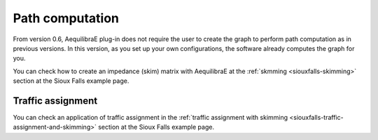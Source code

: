 Path computation
================

From version 0.6, AequilibraE plug-in does not require the user to create the graph to perform
path computation as in previous versions. In this version, as you set up your own configurations,
the software already computes the graph for you.

.. Shortest Path
.. -------------


.. Impedance Matrix
.. ----------------

You can check how to create an impedance (skim) matrix with AequilibraE at the 
:ref:`skmming <siouxfalls-skimming>` 
section at the Sioux Falls example page.

Traffic assignment
------------------

You can check an application of traffic assignment in the
:ref:`traffic assignment with skimming <siouxfalls-traffic-assignment-and-skimming>` 
section at the Sioux Falls example page.
